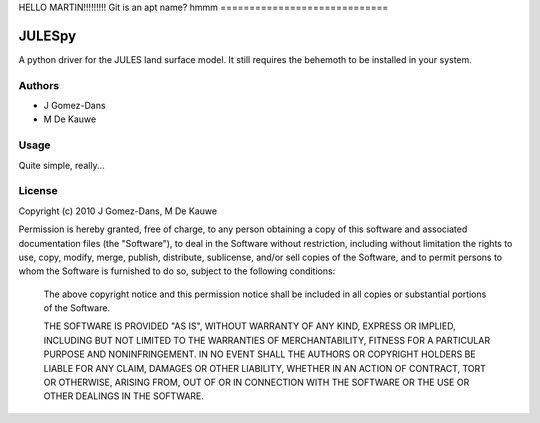 HELLO MARTIN!!!!!!!!!
Git is an apt name?
hmmm
=============================


JULESpy
=======

A python driver for the JULES land surface model. It still requires the
behemoth to be installed in your system.

Authors
-------

* J Gomez-Dans
* M De Kauwe

Usage
-----

Quite simple, really...


License
-------

Copyright (c) 2010  J Gomez-Dans, M De Kauwe

Permission is hereby granted, free of charge, to any person
obtaining a copy of this software and associated documentation
files (the "Software"), to deal in the Software without
restriction, including without limitation the rights to use,
copy, modify, merge, publish, distribute, sublicense, and/or sell
copies of the Software, and to permit persons to whom the
Software is furnished to do so, subject to the following
conditions:
    
    The above copyright notice and this permission notice shall be
    included in all copies or substantial portions of the Software.
    
    THE SOFTWARE IS PROVIDED "AS IS", WITHOUT WARRANTY OF ANY KIND,
    EXPRESS OR IMPLIED, INCLUDING BUT NOT LIMITED TO THE WARRANTIES
    OF MERCHANTABILITY, FITNESS FOR A PARTICULAR PURPOSE AND
    NONINFRINGEMENT. IN NO EVENT SHALL THE AUTHORS OR COPYRIGHT
    HOLDERS BE LIABLE FOR ANY CLAIM, DAMAGES OR OTHER LIABILITY,
    WHETHER IN AN ACTION OF CONTRACT, TORT OR OTHERWISE, ARISING
    FROM, OUT OF OR IN CONNECTION WITH THE SOFTWARE OR THE USE OR
    OTHER DEALINGS IN THE SOFTWARE.

